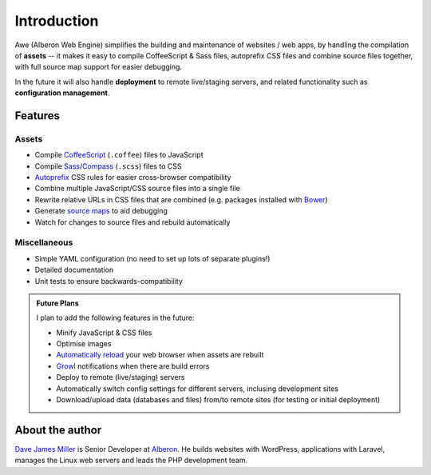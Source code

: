 ################################################################################
 Introduction
################################################################################

.. Note: This intro is also used in ../README.md and a short version for the description on GitHub.

Awe (Alberon Web Engine) simplifies the building and maintenance of websites / web apps, by handling the compilation of **assets** -- it makes it easy to compile CoffeeScript & Sass files, autoprefix CSS files and combine source files together, with full source map support for easier debugging.

In the future it will also handle **deployment** to remote live/staging servers, and related functionality such as **configuration management**.


================================================================================
 Features
================================================================================

----------------------------------------
 Assets
----------------------------------------

- Compile `CoffeeScript <http://coffeescript.org/>`_ (``.coffee``) files to JavaScript
- Compile `Sass <http://sass-lang.com/>`_/`Compass <http://compass-style.org/>`_ (``.scss``) files to CSS
- `Autoprefix <https://github.com/ai/autoprefixer>`_ CSS rules for easier cross-browser compatibility
- Combine multiple JavaScript/CSS source files into a single file
- Rewrite relative URLs in CSS files that are combined (e.g. packages installed with `Bower <http://bower.io/>`_)
- Generate `source maps <http://www.html5rocks.com/en/tutorials/developertools/sourcemaps/>`_ to aid debugging
- Watch for changes to source files and rebuild automatically


----------------------------------------
 Miscellaneous
----------------------------------------

- Simple YAML configuration (no need to set up lots of separate plugins!)
- Detailed documentation
- Unit tests to ensure backwards-compatibility


.. admonition:: Future Plans
    :class: note

    I plan to add the following features in the future:

    - Minify JavaScript & CSS files
    - Optimise images
    - `Automatically reload <http://livereload.com/>`_ your web browser when assets are rebuilt
    - `Growl <http://www.growlforwindows.com/gfw/>`_ notifications when there are build errors
    - Deploy to remote (live/staging) servers
    - Automatically switch config settings for different servers, inclusing development sites
    - Download/upload data (databases and files) from/to remote sites (for testing or initial deployment)


================================================================================
 About the author
================================================================================

`Dave James Miller <https://davejamesmiller.com/>`_ is Senior Developer at `Alberon <http://www.alberon.co.uk/>`_. He builds websites with WordPress, applications with Laravel, manages the Linux web servers and leads the PHP development team.
